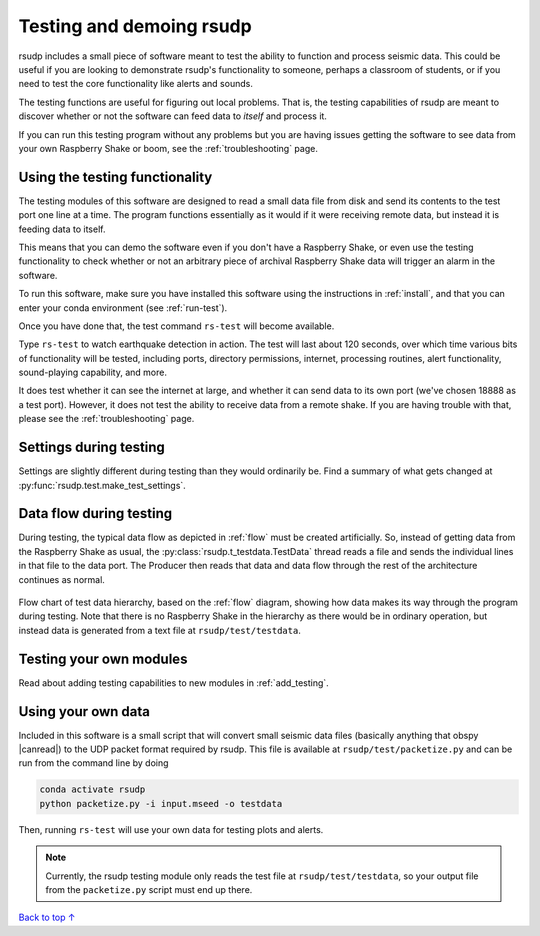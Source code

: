 .. _test:

Testing and demoing rsudp
#################################################

rsudp includes a small piece of software meant to test the
ability to function and process seismic data.
This could be useful if you are looking to demonstrate rsudp's
functionality to someone, perhaps a classroom of students,
or if you need to test the core functionality like alerts
and sounds.

The testing functions are useful for figuring out local problems.
That is, the testing capabilities of rsudp are meant to discover
whether or not the software can feed data to `itself` and
process it.

If you can run this testing program without any problems
but you are having issues getting the software to see data from
your own Raspberry Shake or boom, see the :ref:`troubleshooting`
page.


Using the testing functionality
=================================================

The testing modules of this software are designed to read a small
data file from disk and send its contents to the test port one
line at a time. The program functions essentially as it would if
it were receiving remote data, but instead it is feeding data
to itself.

This means that you can demo the software even if you don't have
a Raspberry Shake, or even use the testing functionality to check
whether or not an arbitrary piece of archival Raspberry Shake
data will trigger an alarm in the software.

To run this software, make sure you have installed this software
using the instructions in :ref:`install`, and that you can enter
your conda environment (see :ref:`run-test`).

Once you have done that, the test command ``rs-test`` will become
available.

Type ``rs-test`` to watch earthquake detection in
action. The test will last about 120 seconds, over which time
various bits of functionality will be tested, including ports,
directory permissions, internet, processing routines,
alert functionality, sound-playing capability, and more.

It does test whether it can see the internet at large,
and whether it can send data to its own port
(we've chosen 18888 as a test port).
However, it does not test the ability to receive data from a
remote shake. If you are having trouble with that, please see the
:ref:`troubleshooting` page.


Settings during testing
=================================================

Settings are slightly different during testing than they would
ordinarily be. Find a summary of what gets changed at
:py:func:`rsudp.test.make_test_settings`.


.. _testing_flow:

Data flow during testing
=================================================

During testing, the typical data flow as depicted in
:ref:`flow` must be created artificially.
So, instead of getting data from the Raspberry Shake as usual,
the :py:class:`rsudp.t_testdata.TestData` thread reads a file and
sends the individual lines in that file to the data port.
The Producer then reads that data and data flow through the rest
of the architecture continues as normal.

.. _test_diagram:
.. figure::  _static/test-flow.png
    :align:   center

    Flow chart of test data hierarchy,
    based on the :ref:`flow` diagram, showing how data
    makes its way through the program during testing.
    Note that there is no Raspberry Shake in the hierarchy
    as there would be in ordinary operation, but instead
    data is generated from a text file at
    ``rsudp/test/testdata``.


Testing your own modules
=================================================

Read about adding testing capabilities to new modules in
:ref:`add_testing`.


Using your own data
=================================================

.. |canread| raw:: html

   <a href="https://docs.obspy.org/packages/autogen/obspy.core.stream.read.html#supported-formats" target="_blank">can read</a>


Included in this software is a small script that will convert
small seismic data files (basically anything that obspy |canread|)
to the UDP packet format required by rsudp.
This file is available at ``rsudp/test/packetize.py``
and can be run from the command line by doing

.. code-block:: bash

    conda activate rsudp
    python packetize.py -i input.mseed -o testdata

Then, running ``rs-test`` will use your own data for testing
plots and alerts.

.. note::

    Currently, the rsudp testing module only reads the test file
    at ``rsudp/test/testdata``, so your output file from the
    ``packetize.py`` script must end up there. 


`Back to top ↑ <#top>`_
